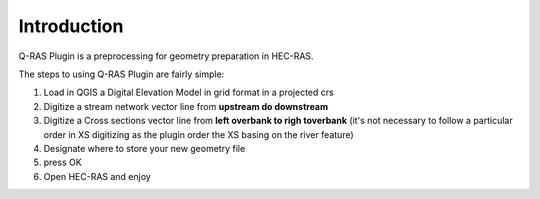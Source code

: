 .. introduction:

Introduction
=========================


Q-RAS Plugin is a preprocessing for geometry preparation in HEC-RAS.

The steps to using Q-RAS Plugin are fairly simple:

#. Load in QGIS a Digital Elevation Model in grid format in a projected crs
#. Digitize a stream network vector line from **upstream do downstream**
#. Digitize a Cross sections vector line from **left overbank to righ toverbank** (it's not necessary to follow a particular order in XS digitizing as the plugin order the XS basing on the river feature)
#. Designate where to store your new geometry file
#. press OK
#. Open HEC-RAS and enjoy

